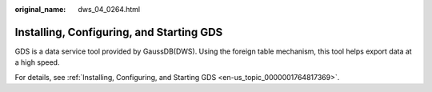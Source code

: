 :original_name: dws_04_0264.html

.. _dws_04_0264:

.. _en-us_topic_0000001717097376:

Installing, Configuring, and Starting GDS
=========================================

GDS is a data service tool provided by GaussDB(DWS). Using the foreign table mechanism, this tool helps export data at a high speed.

For details, see :ref:`Installing, Configuring, and Starting GDS <en-us_topic_0000001764817369>`.
